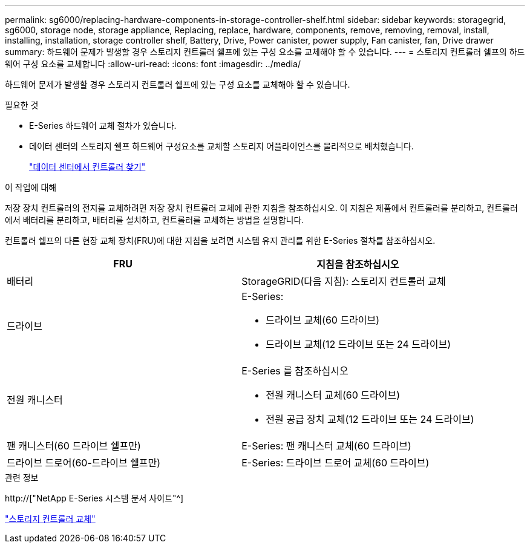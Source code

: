 ---
permalink: sg6000/replacing-hardware-components-in-storage-controller-shelf.html 
sidebar: sidebar 
keywords: storagegrid, sg6000, storage node, storage appliance, Replacing, replace, hardware, components, remove, removing, removal, install, installing, installation, storage controller shelf, Battery, Drive, Power canister, power supply, Fan canister, fan, Drive drawer 
summary: 하드웨어 문제가 발생할 경우 스토리지 컨트롤러 쉘프에 있는 구성 요소를 교체해야 할 수 있습니다. 
---
= 스토리지 컨트롤러 쉘프의 하드웨어 구성 요소를 교체합니다
:allow-uri-read: 
:icons: font
:imagesdir: ../media/


[role="lead"]
하드웨어 문제가 발생할 경우 스토리지 컨트롤러 쉘프에 있는 구성 요소를 교체해야 할 수 있습니다.

.필요한 것
* E-Series 하드웨어 교체 절차가 있습니다.
* 데이터 센터의 스토리지 쉘프 하드웨어 구성요소를 교체할 스토리지 어플라이언스를 물리적으로 배치했습니다.
+
link:locating-controller-in-data-center.html["데이터 센터에서 컨트롤러 찾기"]



.이 작업에 대해
저장 장치 컨트롤러의 전지를 교체하려면 저장 장치 컨트롤러 교체에 관한 지침을 참조하십시오. 이 지침은 제품에서 컨트롤러를 분리하고, 컨트롤러에서 배터리를 분리하고, 배터리를 설치하고, 컨트롤러를 교체하는 방법을 설명합니다.

컨트롤러 쉘프의 다른 현장 교체 장치(FRU)에 대한 지침을 보려면 시스템 유지 관리를 위한 E-Series 절차를 참조하십시오.

|===
| FRU | 지침을 참조하십시오 


 a| 
배터리
 a| 
StorageGRID(다음 지침): 스토리지 컨트롤러 교체



 a| 
드라이브
 a| 
E-Series:

* 드라이브 교체(60 드라이브)
* 드라이브 교체(12 드라이브 또는 24 드라이브)




 a| 
전원 캐니스터
 a| 
E-Series 를 참조하십시오

* 전원 캐니스터 교체(60 드라이브)
* 전원 공급 장치 교체(12 드라이브 또는 24 드라이브)




 a| 
팬 캐니스터(60 드라이브 쉘프만)
 a| 
E-Series: 팬 캐니스터 교체(60 드라이브)



 a| 
드라이브 드로어(60-드라이브 쉘프만)
 a| 
E-Series: 드라이브 드로어 교체(60 드라이브)

|===
.관련 정보
http://["NetApp E-Series 시스템 문서 사이트"^]

link:replacing-storage-controller-sg6000.html["스토리지 컨트롤러 교체"]
